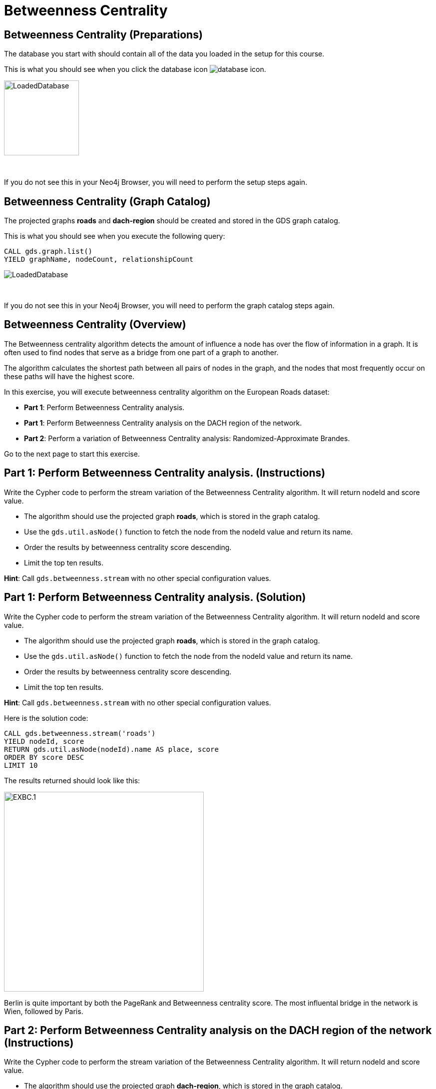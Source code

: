 = Betweenness Centrality
:icons: font

== Betweenness Centrality (Preparations)

The database you start with should contain all of the data you loaded in the setup for this course.

This is what you should see when you click the database icon image:database-icon.png[].

image::LoadedDatabase.png[LoadedDatabase,width=150]

{nbsp} +

If you do not see this in your Neo4j Browser, you will need to perform the setup steps again.

== Betweenness Centrality (Graph Catalog)

The projected graphs *roads* and *dach-region* should be created and stored in the GDS graph catalog.

This is what you should see when you execute the following query:

[source, cypher]
----
CALL gds.graph.list()
YIELD graphName, nodeCount, relationshipCount
----

image::LoadedRoadsGraph.png[LoadedDatabase]

{nbsp} +

If you do not see this in your Neo4j Browser, you will need to perform the graph catalog steps again.

== Betweenness Centrality (Overview)

The Betweenness centrality algorithm detects the amount of influence a node has over the flow of information in a graph.
It is often used to find nodes that serve as a bridge from one part of a graph to another.

The algorithm calculates the shortest path between all pairs of nodes in the graph, and the nodes that most frequently occur on these paths will have the highest score.

In this exercise, you will execute betweenness centrality algorithm on the European Roads dataset:

* *Part 1*: Perform Betweenness Centrality analysis.
* *Part 1*: Perform Betweenness Centrality analysis on the DACH region of the network.
* *Part 2*: Perform a variation of Betweenness Centrality analysis: Randomized-Approximate Brandes.

Go to the next page to start this exercise.

== Part 1: Perform Betweenness Centrality analysis. (Instructions)

Write the Cypher code to perform the stream variation of the Betweenness Centrality algorithm. It will return nodeId and score value.

* The algorithm should use the projected graph *roads*, which is stored in the graph catalog.
* Use the `gds.util.asNode()` function to fetch the node from the nodeId value and return its name.
* Order the results by betweenness centrality score descending.
* Limit the top ten results.

*Hint*: Call `gds.betweenness.stream` with no other special configuration values.

== Part 1: Perform Betweenness Centrality analysis. (Solution)

Write the Cypher code to perform the stream variation of the Betweenness Centrality algorithm. It will return nodeId and score value.

* The algorithm should use the projected graph *roads*, which is stored in the graph catalog.
* Use the `gds.util.asNode()` function to fetch the node from the nodeId value and return its name.
* Order the results by betweenness centrality score descending.
* Limit the top ten results.


*Hint*: Call `gds.betweenness.stream` with no other special configuration values.

Here is the solution code:

[source, cypher]
----
CALL gds.betweenness.stream('roads')
YIELD nodeId, score
RETURN gds.util.asNode(nodeId).name AS place, score
ORDER BY score DESC
LIMIT 10
----

The results returned should look like this:

[.thumb]
image::EXBC.1.png[EXBC.1,width=400]

Berlin is quite important by both the PageRank and Betweenness centrality score.
The most influental bridge in the network is Wien, followed by Paris.

== Part 2: Perform Betweenness Centrality analysis on the DACH region of the network (Instructions)

Write the Cypher code to perform the stream variation of the Betweenness Centrality algorithm. It will return nodeId and score value.

* The algorithm should use the projected graph *dach-region*, which is stored in the graph catalog.
* Use the `gds.util.asNode()` function to fetch the node from the nodeId value and return its name.
* Order the results by betweenness centrality score descending.
* Limit the top ten results.


*Hint*: Call `gds.betweenness.stream` with no other special configuration values.

== Part 2: Perform Betweenness Centrality analysis on the DACH region of the network (Solution)

Write the Cypher code to perform the stream variation of the Betweenness Centrality algorithm. It will return nodeId and score value.

* The algorithm should use the projected graph *dach-region*, which is stored in the graph catalog.
* Use the `gds.util.asNode()` function to fetch the node from the nodeId value and return its name.
* Order the results by betweenness centrality score descending.
* Limit the top ten results.


*Hint*: Call `gds.betweenness.stream` with no other special configuration values.

Here is the solution code:

[source, cypher]
----
CALL gds.betweenness.stream('dach-region')
YIELD nodeId, score
RETURN gds.util.asNode(nodeId).name AS place, score
ORDER BY score DESC
LIMIT 10
----

The results returned should look like this:

[.thumb]
image::EXBC.2.png[EXBC.1,width=400]

The most influental bridges in the DACH area are München and Nürnberg.

== Part 3: Perform a variation of Betweenness Centrality analysis: Randomized-Approximate Brandes. (Instructions)

On very large graphs it is not really feasible to run all these shortest path computations, so we might choose to use an approximate version of the algorithm.
Write the Cypher code to perform the Randomized-Approximate variation of the Betweenness Centrality algorithm.
It will return nodeId and score value.

* The algorithm should use the projected graph *roads*, which is stored in the graph catalog.
* Add the *samplingSize* parameter
* Specify the sampling size of 100
* Use the `gds.util.asNode()` function to fetch the node from the nodeId value and return its name.
* Limit the top ten results


*Hint*: Call `gds.betweenness.stream`

== Part 3: Perform a variation of Betweenness Centrality analysis: Randomized-Approximate Brandes. (Solution)

On very large graphs it is not really feasible to run all these shortest path computations, so we might choose to use an approximate version of the algorithm.
Write the Cypher code to perform the Randomized-Approximate variation of the Betweenness Centrality algorithm.
It will return nodeId and score value.

* The algorithm should use the projected graph *roads*, which is stored in the graph catalog.
* Add the *samplingSize* parameter
* Specify the sampling size of 100
* Use the `gds.util.asNode()` function to fetch the node from the nodeId value and return its name.
* Limit the top ten results


*Hint*: Call `gds.betweenness.stream`

The following query runs the RA-Brandes algorithm which calculates betweenness based on sampling parts of the graph:
[source, cypher]
----
CALL gds.betweenness.stream('roads', {
    samplingSize:100})
YIELD nodeId, score
RETURN gds.util.asNode(nodeId).name AS place, score
ORDER BY score DESC
LIMIT 10
----

[.thumb]
image::EXBC.3.png[EXBC.1,width=400]

You should see similar results as with the original algorithm. Due to randomness, each result will be slightly different.

Try running this algorithm a few times to see how the results change.

== Betweenness Centrality: Taking it further

Try the Randomized-Approximate Brandes analysis with different values for:

* samplingSize
* samplingSeed

== Betweenness Centrality (Summary)

Betweenness centrality is one of the centrality measures to help you identify important nodes in the graph.

In this exercise, you ran a betweenness centrality algorithm on the European Roads dataset.
